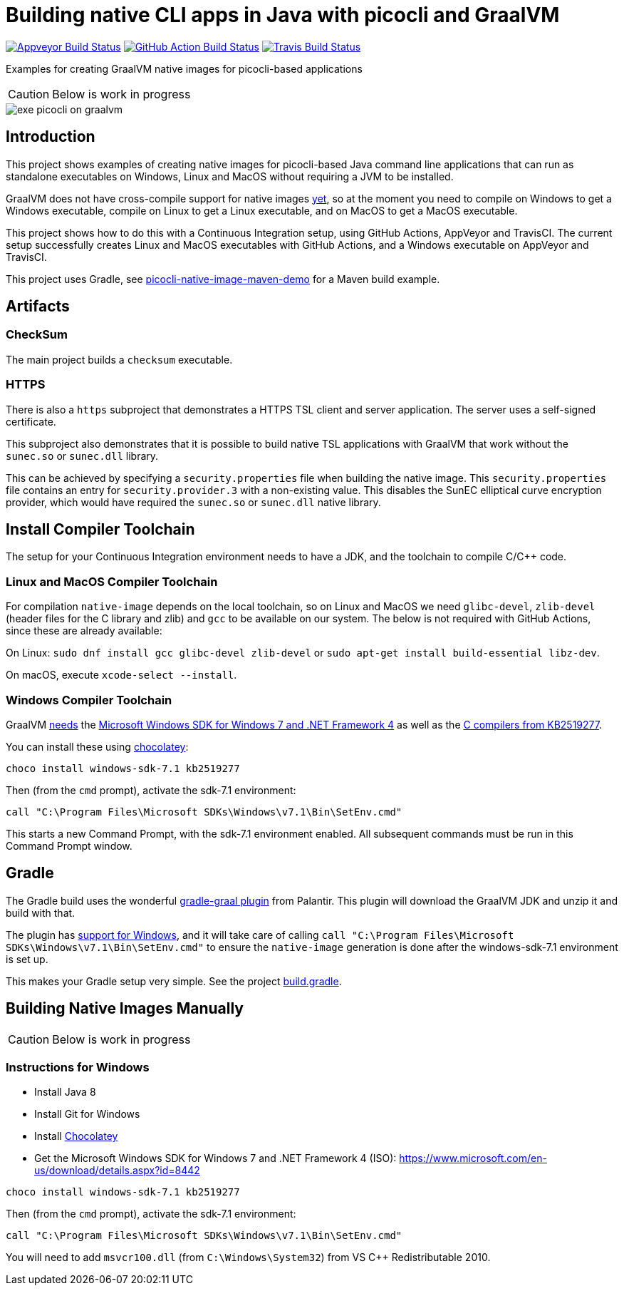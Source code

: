 = Building native CLI apps in Java with picocli and GraalVM

image:https://ci.appveyor.com/api/projects/status/32r7s2skrgm9ubva?svg=true"[Appveyor Build Status,link=https://ci.appveyor.com/project/remkop/picocli-native-image-demo]
image:https://github.com/remkop/picocli-native-image-demo/workflows/Java%20CI/badge.svg[GitHub Action Build Status,link=https://github.com/remkop/picocli-native-image-demo/actions]
image:https://travis-ci.org/remkop/picocli-native-image-demo.svg?branch=master[Travis Build Status, link=https://travis-ci.org/remkop/picocli-native-image-demo]

Examples for creating GraalVM native images for picocli-based applications

CAUTION: Below is work in progress

image::https://picocli.info/images/exe-picocli-on-graalvm.png[]

== Introduction

This project shows examples of creating native images for picocli-based Java command line applications that can run as standalone executables on Windows, Linux and MacOS without requiring a JVM to be installed.

GraalVM does not have cross-compile support for native images https://github.com/oracle/graal/issues/407[yet], so at the moment you need to compile on Windows to get a Windows executable, compile on Linux to get a Linux executable, and on MacOS to get a MacOS executable. 

This project shows how to do this with a Continuous Integration setup, using GitHub Actions, AppVeyor and TravisCI.
The current setup successfully creates Linux and MacOS executables with GitHub Actions, and a Windows executable on AppVeyor and TravisCI. 

This project uses Gradle, see https://github.com/remkop/picocli-native-image-maven-demo[picocli-native-image-maven-demo] for a Maven build example.

== Artifacts

=== CheckSum

The main project builds a `checksum` executable. 

=== HTTPS

There is also a `https` subproject that demonstrates a HTTPS TSL client and server application. The server uses a self-signed certificate. 

This subproject also demonstrates that it is possible to build native TSL applications with GraalVM that work without the `sunec.so` or `sunec.dll` library.

This can be achieved by specifying a `security.properties` file when building the native image. This `security.properties` file contains an entry for `security.provider.3` with a non-existing value. This disables the SunEC elliptical curve encryption provider, which would have required the `sunec.so` or `sunec.dll` native library. 

== Install Compiler Toolchain

The setup for your Continuous Integration environment needs to have a JDK, and the toolchain to compile C/C++ code.

=== Linux and MacOS Compiler Toolchain

For compilation `native-image` depends on the local toolchain, so on Linux and MacOS we need `glibc-devel`, `zlib-devel` (header files for the C library and zlib) and `gcc` to be available on our system. The below is not required with GitHub Actions, since these are already available:

On Linux: `sudo dnf install gcc glibc-devel zlib-devel` or `sudo apt-get install build-essential libz-dev`.

On macOS, execute `xcode-select --install`.

=== Windows Compiler Toolchain

GraalVM https://github.com/oracle/graal/issues/1258[needs] the https://www.microsoft.com/en-us/download/details.aspx?id=8442[Microsoft Windows SDK for Windows 7 and .NET Framework 4] as well as the https://stackoverflow.com/a/45784634/873282[C compilers from KB2519277].

You can install these using https://chocolatey.org/docs/installation[chocolatey]:

----
choco install windows-sdk-7.1 kb2519277
----

Then (from the `cmd` prompt), activate the sdk-7.1 environment:

----
call "C:\Program Files\Microsoft SDKs\Windows\v7.1\Bin\SetEnv.cmd"
----

This starts a new Command Prompt, with the sdk-7.1 environment enabled. All subsequent commands must be run in this Command Prompt window.



== Gradle

The Gradle build uses the wonderful https://github.com/palantir/gradle-graal[gradle-graal plugin] from Palantir. This plugin will download the GraalVM JDK and unzip it and build with that. 

The plugin has https://github.com/palantir/gradle-graal/pull/127[support for Windows], and it will take care of calling `call "C:\Program Files\Microsoft SDKs\Windows\v7.1\Bin\SetEnv.cmd"` to ensure the `native-image` generation is done after the windows-sdk-7.1 environment is set up.

This makes your Gradle setup very simple. See the project https://github.com/remkop/picocli-native-image-demo/blob/master/build.gradle[build.gradle].


== Building Native Images Manually

CAUTION: Below is work in progress

=== Instructions for Windows

* Install Java 8
* Install Git for Windows
* Install https://chocolatey.org/docs/installation[Chocolatey]
* Get the Microsoft Windows SDK for Windows 7 and .NET Framework 4 (ISO): https://www.microsoft.com/en-us/download/details.aspx?id=8442

----
choco install windows-sdk-7.1 kb2519277
----

Then (from the `cmd` prompt), activate the sdk-7.1 environment:

----
call "C:\Program Files\Microsoft SDKs\Windows\v7.1\Bin\SetEnv.cmd"
----

You will need to add `msvcr100.dll` (from `C:\Windows\System32`) from VS C++ Redistributable 2010.

